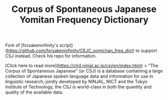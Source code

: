 #+TITLE: Corpus of Spontaneous Japanese Yomitan Frequency Dictionary

Fork of [forsakeninfinity's script](https://github.com/forsakeninfinity/CEJC_yomichan_freq_dict) to support CSJ instead. Check his repo for information.

[Click here to read more](https://clrd.ninjal.ac.jp/csj/en/index.html)
> "The Corpus of Spontaneous Japanese" (or CSJ) is a database containing a large collection of Japanese spoken language data and information for use in linguistic research; jointly developed by NINJAL, NICT and the Tokyo Institute of Technology, the CSJ is world-class in both the quantity and quality of the available data. 